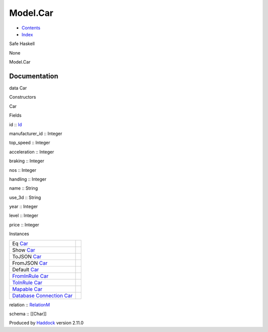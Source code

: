 =========
Model.Car
=========

-  `Contents <index.html>`__
-  `Index <doc-index.html>`__

 

Safe Haskell

None

Model.Car

Documentation
=============

data Car

Constructors

Car

 

Fields

id :: `Id <Model-General.html#t:Id>`__
     
manufacturer\_id :: Integer
     
top\_speed :: Integer
     
acceleration :: Integer
     
braking :: Integer
     
nos :: Integer
     
handling :: Integer
     
name :: String
     
use\_3d :: String
     
year :: Integer
     
level :: Integer
     
price :: Integer
     

Instances

+--------------------------------------------------------------------------------------------------------------------------------------+-----+
| Eq `Car <Model-Car.html#t:Car>`__                                                                                                    |     |
+--------------------------------------------------------------------------------------------------------------------------------------+-----+
| Show `Car <Model-Car.html#t:Car>`__                                                                                                  |     |
+--------------------------------------------------------------------------------------------------------------------------------------+-----+
| ToJSON `Car <Model-Car.html#t:Car>`__                                                                                                |     |
+--------------------------------------------------------------------------------------------------------------------------------------+-----+
| FromJSON `Car <Model-Car.html#t:Car>`__                                                                                              |     |
+--------------------------------------------------------------------------------------------------------------------------------------+-----+
| Default `Car <Model-Car.html#t:Car>`__                                                                                               |     |
+--------------------------------------------------------------------------------------------------------------------------------------+-----+
| `FromInRule <Data-InRules.html#t:FromInRule>`__ `Car <Model-Car.html#t:Car>`__                                                       |     |
+--------------------------------------------------------------------------------------------------------------------------------------+-----+
| `ToInRule <Data-InRules.html#t:ToInRule>`__ `Car <Model-Car.html#t:Car>`__                                                           |     |
+--------------------------------------------------------------------------------------------------------------------------------------+-----+
| `Mapable <Model-General.html#t:Mapable>`__ `Car <Model-Car.html#t:Car>`__                                                            |     |
+--------------------------------------------------------------------------------------------------------------------------------------+-----+
| `Database <Model-General.html#t:Database>`__ `Connection <Data-SqlTransaction.html#t:Connection>`__ `Car <Model-Car.html#t:Car>`__   |     |
+--------------------------------------------------------------------------------------------------------------------------------------+-----+

relation :: `RelationM <Data-Relation.html#t:RelationM>`__

schema :: [[Char]]

Produced by `Haddock <http://www.haskell.org/haddock/>`__ version 2.11.0
